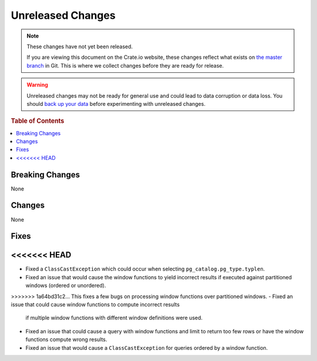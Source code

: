 ==================
Unreleased Changes
==================

.. NOTE::

    These changes have not yet been released.

    If you are viewing this document on the Crate.io website, these changes
    reflect what exists on `the master branch`_ in Git. This is where we
    collect changes before they are ready for release.

.. WARNING::

    Unreleased changes may not be ready for general use and could lead to data
    corruption or data loss. You should `back up your data`_ before
    experimenting with unreleased changes.

.. _the master branch: https://github.com/crate/crate
.. _back up your data: https://crate.io/a/backing-up-and-restoring-crate/

.. DEVELOPER README
.. ================

.. Changes should be recorded here as you are developing CrateDB. When a new
.. release is being cut, changes will be moved to the appropriate release notes
.. file.

.. When resetting this file during a release, leave the headers in place, but
.. add a single paragraph to each section with the word "None".

.. Always cluster items into bigger topics. Link to the documentation whenever feasible.
.. Remember to give the right level of information: Users should understand
.. the impact of the change without going into the depth of tech.

.. rubric:: Table of Contents

.. contents::
   :local:

Breaking Changes
================

None

Changes
=======

None

Fixes
=====

<<<<<<< HEAD
=======
- Fixed a ``ClassCastException`` which could occur when selecting
  ``pg_catalog.pg_type.typlen``.

- Fixed an issue that would cause the window functions to yield incorrect
  results if executed against partitioned windows (ordered or unordered).

>>>>>>> 1a64bd31c2... This fixes a few bugs on processing window functions over partitioned windows.
- Fixed an issue that could cause window functions to compute incorrect results
  if multiple window functions with different window definitions were used.

- Fixed an issue that could cause a query with window functions and limit to
  return too few rows or have the window functions compute wrong results.

- Fixed an issue that would cause a ``ClassCastException`` for queries ordered
  by a window function.
